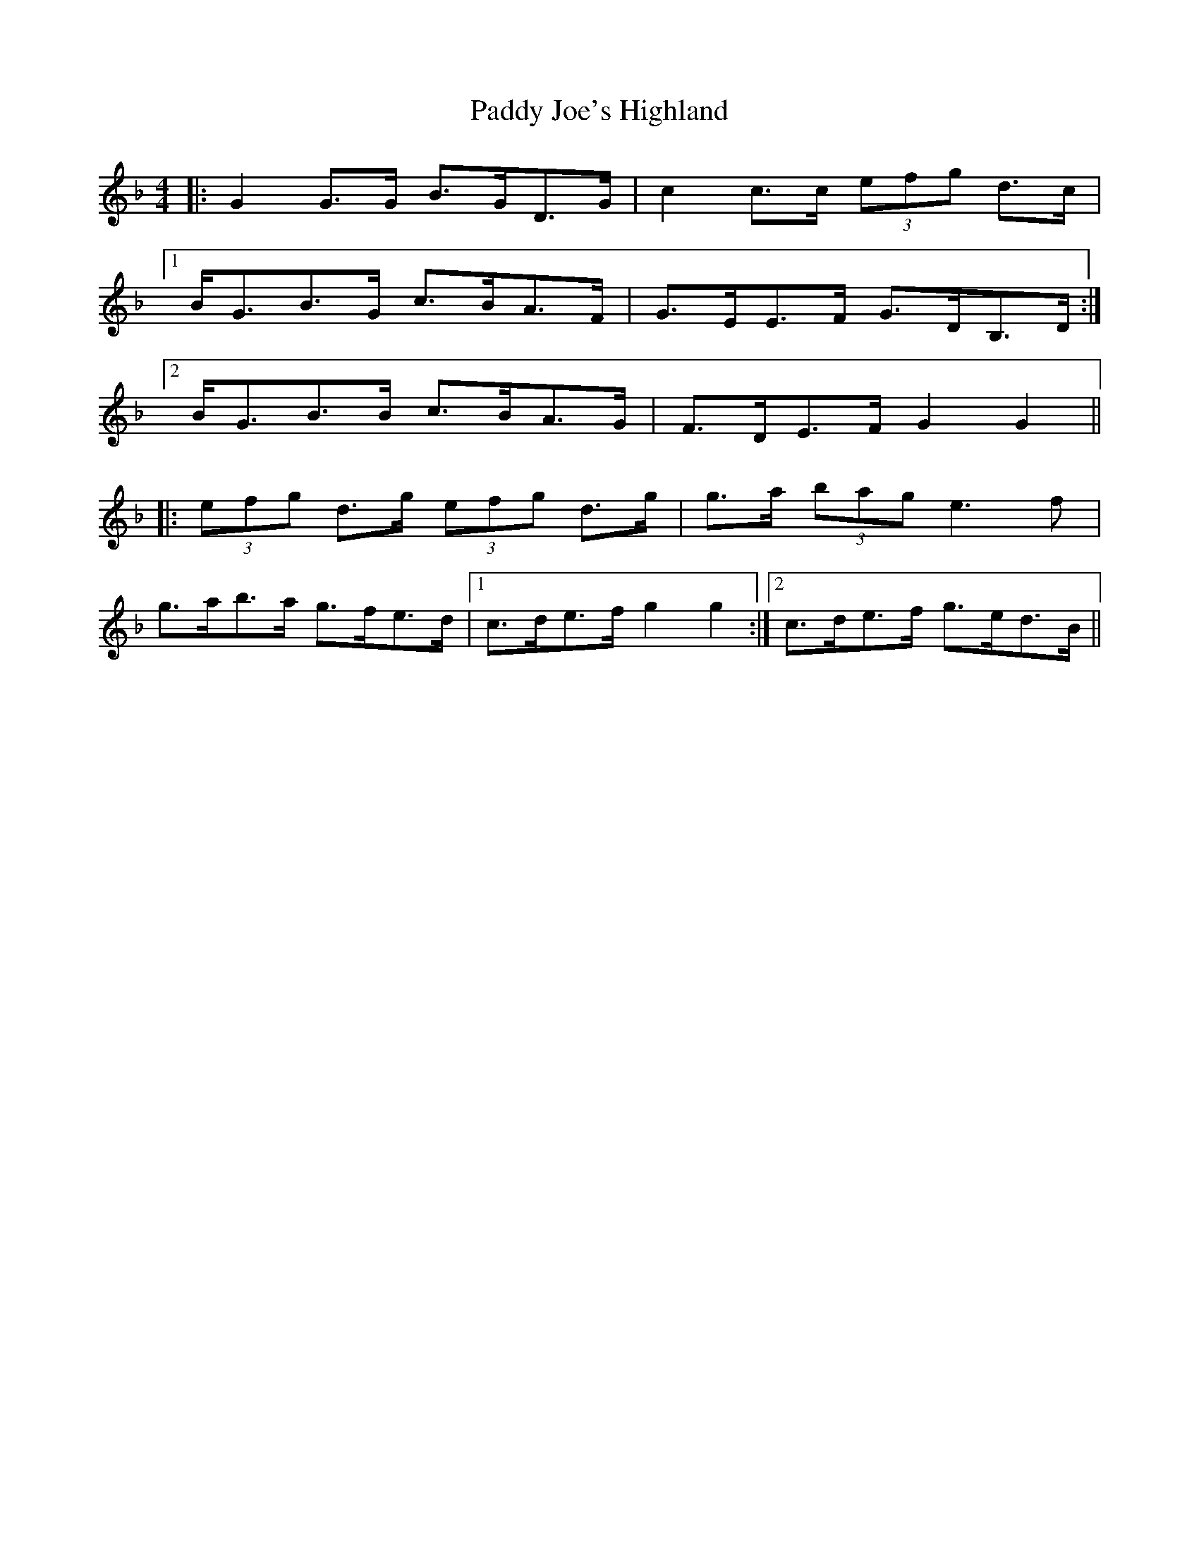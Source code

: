 X: 31291
T: Paddy Joe's Highland
R: barndance
M: 4/4
K: Fmajor
|:G2 G>G B>GD>G|c2 c>c (3efg d>c|
[1 B<GB>G c>BA>F|G>EE>F G>DB,>D:|
[2 B<GB>B c>BA>G|F>DE>F G2 G2||
|:(3efg d>g (3efg d>g|g>a (3bag e3 f|
g>ab>a g>fe>d|1 c>de>f g2 g2:|2 c>de>f g>ed>B||


